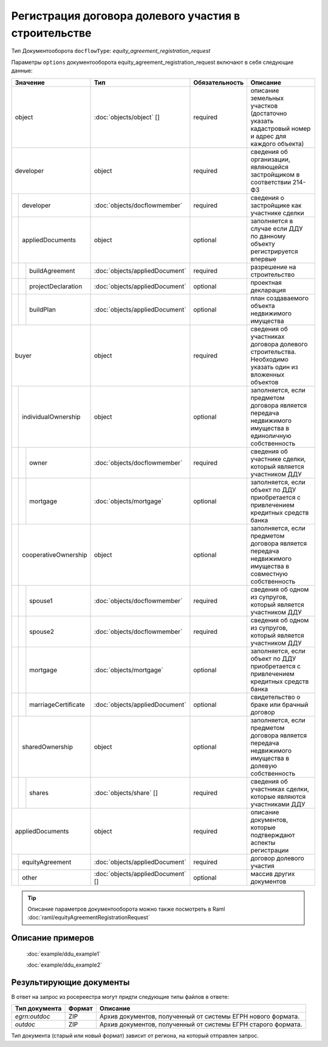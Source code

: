 Регистрация договора долевого участия в строительстве
===============
Тип Документооборота ``docflowType``:  *equity_agreement_registration_request*
    
Параметры ``options`` документооборота  equity_agreement_registration_request включают в себя следующие данные:

+------------------------------+---------------------------------+------------------+--------------------------------------------------------------------------------------------------------+
| Значение                     | Тип                             | Обязательность   | Описание                                                                                               |
+==============================+=================================+==================+========================================================================================================+
| object                       |:doc:`objects/object` []         | required         | описание земельных участков (достаточно указать кадастровый номер и адрес для каждого объекта)         | 
+------------------------------+---------------------------------+------------------+--------------------------------------------------------------------------------------------------------+
| developer                    | object                          | required         | сведения об организации, являющейся застройщиком в соответствии 214-ФЗ                                 | 
+--+---------------------------+---------------------------------+------------------+--------------------------------------------------------------------------------------------------------+
|  |  developer                |:doc:`objects/docflowmember`     | required         | сведения о застройщике как участнике сделки                                                            | 
+--+---------------------------+---------------------------------+------------------+--------------------------------------------------------------------------------------------------------+
|  | appliedDocuments          | object                          | optional         | заполняется в случае если ДДУ по данному объекту регистрируется впервые                                | 
+--+--+------------------------+---------------------------------+------------------+--------------------------------------------------------------------------------------------------------+
|  |  |  buildAgreement        |:doc:`objects/appliedDocument`   | required         | разрешение на строительство                                                                            | 
+--+--+------------------------+---------------------------------+------------------+--------------------------------------------------------------------------------------------------------+
|  |  |  projectDeclaration    |:doc:`objects/appliedDocument`   | optional         | проектная декларация                                                                                   | 
+--+--+------------------------+---------------------------------+------------------+--------------------------------------------------------------------------------------------------------+
|  |  |  buildPlan             |:doc:`objects/appliedDocument`   | optional         | план создаваемого объекта недвижимого имущества                                                        | 
+--+--+------------------------+---------------------------------+------------------+--------------------------------------------------------------------------------------------------------+
|buyer                         | object                          | required         | сведения об участниках договора долевого строительства. Необходимо указать один из вложенных объектов  | 
+--+---------------------------+---------------------------------+------------------+--------------------------------------------------------------------------------------------------------+
|  | individualOwnership       | object                          | optional         |заполняется, если предметом договора является передача недвижимого имущества в единоличную собственность|
+--+--+------------------------+---------------------------------+------------------+--------------------------------------------------------------------------------------------------------+
|  |  |  owner                 |:doc:`objects/docflowmember`     | required         | сведения об участнике сделки, который является участником ДДУ                                          | 
+--+--+------------------------+---------------------------------+------------------+--------------------------------------------------------------------------------------------------------+
|  |  |  mortgage              |:doc:`objects/mortgage`          | optional         | заполняется, если объект по ДДУ приобретается с привлечением кредитных средств банка                   | 
+--+--+------------------------+---------------------------------+------------------+--------------------------------------------------------------------------------------------------------+
|  | cooperativeOwnership      | object                          | optional         |заполняется, если предметом договора является передача недвижимого имущества в совместную собственность |
+--+--+------------------------+---------------------------------+------------------+--------------------------------------------------------------------------------------------------------+
|  |  |  spouse1               |:doc:`objects/docflowmember`     | required         | сведения об одном из супругов, который является участником ДДУ                                         | 
+--+--+------------------------+---------------------------------+------------------+--------------------------------------------------------------------------------------------------------+
|  |  |  spouse2               |:doc:`objects/docflowmember`     | required         | сведения об одном из супругов, который является участником ДДУ                                         | 
+--+--+------------------------+---------------------------------+------------------+--------------------------------------------------------------------------------------------------------+
|  |  |  mortgage              |:doc:`objects/mortgage`          | optional         | заполняется, если объект по ДДУ приобретается с привлечением кредитных средств банка                   | 
+--+--+------------------------+---------------------------------+------------------+--------------------------------------------------------------------------------------------------------+
|  |  |  marriageCertificate   |:doc:`objects/appliedDocument`   | optional         | свидетельство о браке или брачный договор                                                              | 
+--+--+------------------------+---------------------------------+------------------+--------------------------------------------------------------------------------------------------------+
|  | sharedOwnership           | object                          | optional         | заполняется, если предметом договора является передача недвижимого имущества в долевую собственность   | 
+--+--+------------------------+---------------------------------+------------------+--------------------------------------------------------------------------------------------------------+
|  |  |  shares                |:doc:`objects/share` []          | required         | сведения об участниках сделки, которые являются участниками ДДУ                                        | 
+--+--+------------------------+---------------------------------+------------------+--------------------------------------------------------------------------------------------------------+
|appliedDocuments              | object                          | required         | описание документов, которые подтверждают аспекты регистрации                                          | 
+--+---------------------------+---------------------------------+------------------+--------------------------------------------------------------------------------------------------------+
|  | equityAgreement           |:doc:`objects/appliedDocument`   | required         | договор долевого участия                                                                               |
+--+---------------------------+---------------------------------+------------------+--------------------------------------------------------------------------------------------------------+
|  | other                     |:doc:`objects/appliedDocument` []| optional         | массив других документов                                                                               |
+--+---------------------------+---------------------------------+------------------+--------------------------------------------------------------------------------------------------------+

.. tip::
    Описание параметров документооборота можно также посмотреть в Raml  :doc:`raml/equityAgreementRegistrationRequest`


*************
 Описание примеров
*************

   :doc:`example/ddu_example1`

   :doc:`example/ddu_example2`

*************
Результирующие документы
*************

В ответ на запрос из росереестра могут придти следующие типы файлов в ответе:


+------------------------------+--------+--------------------------------------------------------------------------------------------------------------------------+
| Тип документа                | Формат | Описание                                                                                                                 |
+==============================+========+==========================================================================================================================+
| `egrn:outdoc`                | ZIP    | Архив документов, полученный от системы ЕГРН нового формата.                                                             |
+------------------------------+--------+--------------------------------------------------------------------------------------------------------------------------+
| `outdoc`                     | ZIP    | Архив документов, полученный от системы ЕГРН старого формата.                                                            |
+------------------------------+--------+--------------------------------------------------------------------------------------------------------------------------+


Тип документа (старый или новый формат) зависит от региона, на который отправлен запрос.


